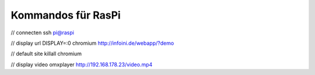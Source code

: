 Kommandos für RasPi
===================

// connecten
ssh pi@raspi

// display url
DISPLAY=:0 chromium http://infoini.de/webapp/?demo

// default site
killall chromium

// display video
omxplayer http://192.168.178.23/video.mp4

